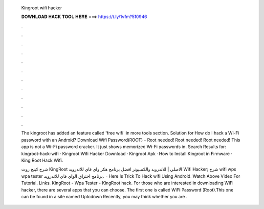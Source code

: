   Kingroot wifi hacker
  
  
  
  𝐃𝐎𝐖𝐍𝐋𝐎𝐀𝐃 𝐇𝐀𝐂𝐊 𝐓𝐎𝐎𝐋 𝐇𝐄𝐑𝐄 ===> https://t.ly/1vfm?510946
  
  
  
  .
  
  
  
  .
  
  
  
  .
  
  
  
  .
  
  
  
  .
  
  
  
  .
  
  
  
  .
  
  
  
  .
  
  
  
  .
  
  
  
  .
  
  
  
  .
  
  
  
  .
  
  The kingroot has added an feature called 'free wifi' in more tools section. Solution for How do I hack a Wi-Fi password with an Android? Download Wifi Password(ROOT) - Root needed! Root needed! Root needed! This app is not a Wi-Fi password cracker. It just shows memorized Wi-Fi passwords in. Search Results for: kingroot-hack-wifi · Kingroot Wifi Hacker Download · Kingroot Apk · How to Install Kingroot in Firmware · King Root Hack Wifi.
  
  شرح كينج روت KingRoot الاصلي | للاندرويد والكمبيوتر افضل برنامج هكر واي فاي للاندرويد Wifi Hacker; شرح wifi wps wpa tester برنامج اختراق الواي فاي للاندرويد.  · Here Is Trick To Hack wifi Using Android. Watch Above Video For Tutorial. Links. KingRoot -  Wpa Tester -  KingRoot hack. For those who are interested in downloading WiFi hacker, there are several apps that you can choose. The first one is called WiFi Password (Root).This one can be found in a site named Uptodown Recently, you may think whether you are .
